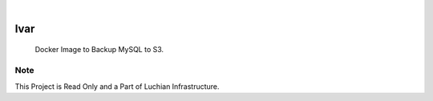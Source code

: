 .. image:: /static/cover.jpg
  :width: 700
  :alt: Alternative text

.. image:: https://img.shields.io/badge/Docker-0.1.2-1abc9c.svg
    :alt: Docker Image
    :target: https://hub.docker.com/r/clivern/ivar/tags

|

=====
Ivar
=====

    Docker Image to Backup MySQL to S3.


Note
====

This Project is Read Only and a Part of Luchian Infrastructure.
